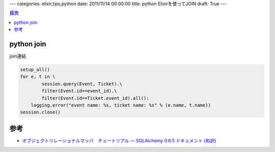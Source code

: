 ---
categories: elixir,tips,python
date: 2011/11/14 00:00:00
title: python Elixirを使ってJOIN
draft: True
---

.. contents:: 目次

python join
========================================

join連結

.. code:: python
  
  setup_all()
  for e, t in \
          session.query(Event, Ticket).\
          filter(Event.id==event_id).\
          filter(Event.id==Ticket.event_id).all():
      logging.error("event name: %s, ticket name: %s" % (e.name, t.name))
  session.close()

参考
========================================

- `オブジェクトリレーショナルマッパ　チュートリアル — SQLAlchemy 0.6.5 ドキュメント (和訳)`_

.. _`オブジェクトリレーショナルマッパ　チュートリアル — SQLAlchemy 0.6.5 ドキュメント (和訳)`: http://omake.accense.com/static/doc-ja/sqlalchemy/ormtutorial.htm#join

